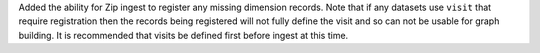 Added the ability for Zip ingest to register any missing dimension records.
Note that if any datasets use ``visit`` that require registration then the records being registered will not fully define the visit and so can not be usable for graph building.
It is recommended that visits be defined first before ingest at this time.
